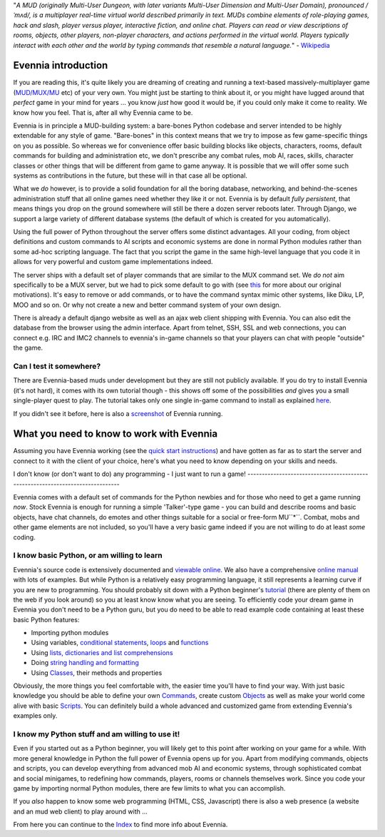 "*A MUD (originally Multi-User Dungeon, with later variants Multi-User
Dimension and Multi-User Domain), pronounced /ˈmʌd/, is a multiplayer
real-time virtual world described primarily in text. MUDs combine
elements of role-playing games, hack and slash, player versus player,
interactive fiction, and online chat. Players can read or view
descriptions of rooms, objects, other players, non-player characters,
and actions performed in the virtual world. Players typically interact
with each other and the world by typing commands that resemble a natural
language.*" - `Wikipedia <http://en.wikipedia.org/wiki/MUD>`_

Evennia introduction
====================

If you are reading this, it's quite likely you are dreaming of creating
and running a text-based massively-multiplayer game
(`MUD/MUX/MU <http://en.wikipedia.org/wiki/Mu%3Cstrong%3E>`_ etc) of
your very own. You might just be starting to think about it, or you
might have lugged around that *perfect* game in your mind for years ...
you know *just* how good it would be, if you could only make it come to
reality. We know how you feel. That is, after all why Evennia came to
be.

Evennia is in principle a MUD-building system: a bare-bones Python
codebase and server intended to be highly extendable for any style of
game. "Bare-bones" in this context means that we try to impose as few
game-specific things on you as possible. So whereas we for convenience
offer basic building blocks like objects, characters, rooms, default
commands for building and administration etc, we don't prescribe any
combat rules, mob AI, races, skills, character classes or other things
that will be different from game to game anyway. It is possible that we
will offer some such systems as contributions in the future, but these
will in that case all be optional.

What we *do* however, is to provide a solid foundation for all the
boring database, networking, and behind-the-scenes administration stuff
that all online games need whether they like it or not. Evennia is by
default *fully persistent*, that means things you drop on the ground
somewhere will still be there a dozen server reboots later. Through
Django, we support a large variety of different database systems (the
default of which is created for you automatically).

Using the full power of Python throughout the server offers some
distinct advantages. All your coding, from object definitions and custom
commands to AI scripts and economic systems are done in normal Python
modules rather than some ad-hoc scripting language. The fact that you
script the game in the same high-level language that you code it in
allows for very powerful and custom game implementations indeed.

The server ships with a default set of player commands that are similar
to the MUX command set. We *do not* aim specifically to be a MUX server,
but we had to pick some default to go with (see `this <SoftCode.html>`_
for more about our original motivations). It's easy to remove or add
commands, or to have the command syntax mimic other systems, like Diku,
LP, MOO and so on. Or why not create a new and better command system of
your own design.

There is already a default django website as well as an ajax web client
shipping with Evennia. You can also edit the database from the browser
using the admin interface. Apart from telnet, SSH, SSL and web
connections, you can connect e.g. IRC and IMC2 channels to evennia's
in-game channels so that your players can chat with people "outside" the
game.

Can I test it somewhere?
------------------------

There are Evennia-based muds under development but they are still not
publicly available. If you do try to install Evennia (it's not hard), it
comes with its own tutorial though - this shows off some of the
possibilities *and* gives you a small single-player quest to play. The
tutorial takes only one single in-game command to install as explained
`here <TutorialWorldIntroduction.html>`_.

If you didn't see it before, here is also a
`screenshot <Screenshot.html>`_ of Evennia running.

What you need to know to work with Evennia
==========================================

Assuming you have Evennia working (see the `quick start
instructions <GettingStarted.html>`_) and have gotten as far as to start
the server and connect to it with the client of your choice, here's what
you need to know depending on your skills and needs.

I don't know (or don't want to do) any programming - I just want to run
a game!
-------------------------------------------------------------------------------

Evennia comes with a default set of commands for the Python newbies and
for those who need to get a game running *now*. Stock Evennia is enough
for running a simple 'Talker'-type game - you can build and describe
rooms and basic objects, have chat channels, do emotes and other things
suitable for a social or free-form MU``*``. Combat, mobs and other game
elements are not included, so you'll have a very basic game indeed if
you are not willing to do at least *some* coding.

I know basic Python, or am willing to learn
-------------------------------------------

Evennia's source code is extensively documented and `viewable
online <http://code.google.com/p/evennia/source/browse/trunk>`_. We also
have a comprehensive `online
manual <http://code.google.com/p/evennia/wiki/Index>`_ with lots of
examples. But while Python is a relatively easy programming language, it
still represents a learning curve if you are new to programming. You
should probably sit down with a Python beginner's
`tutorial <http://docs.python.org/tutorial/tutorial>`_ (there are plenty
of them on the web if you look around) so you at least know know what
you are seeing. To efficiently code your dream game in Evennia you don't
need to be a Python guru, but you do need to be able to read example
code containing at least these basic Python features:

-  Importing python modules
-  Using variables, `conditional
   statements <http://docs.python.org/tutorial/controlflow.html#if-statements>`_,
   `loops <http://docs.python.org/tutorial/controlflow.html#for-statements>`_
   and
   `functions <http://docs.python.org/tutorial/controlflow.html#defining-functions>`_
-  Using `lists, dictionaries and list
   comprehensions <http://docs.python.org/tutorial/datastructures.html>`_
-  Doing `string handling and
   formatting <http://docs.python.org/tutorial/introduction.html#strings>`_
-  Using `Classes <http://docs.python.org/tutorial/classes.html>`_,
   their methods and properties

Obviously, the more things you feel comfortable with, the easier time
you'll have to find your way. With just basic knowledge you should be
able to define your own `Commands <Commands.html>`_, create custom
`Objects <Objects.html>`_ as well as make your world come alive with
basic `Scripts <Scripts.html>`_. You can definitely build a whole
advanced and customized game from extending Evennia's examples only.

I know my Python stuff and am willing to use it!
------------------------------------------------

Even if you started out as a Python beginner, you will likely get to
this point after working on your game for a while. With more general
knowledge in Python the full power of Evennia opens up for you. Apart
from modifying commands, objects and scripts, you can develop everything
from advanced mob AI and economic systems, through sophisticated combat
and social minigames, to redefining how commands, players, rooms or
channels themselves work. Since you code your game by importing normal
Python modules, there are few limits to what you can accomplish.

If you *also* happen to know some web programming (HTML, CSS,
Javascript) there is also a web presence (a website and an mud web
client) to play around with ...

From here you can continue to the `Index <Index.html>`_ to find more
info about Evennia.
